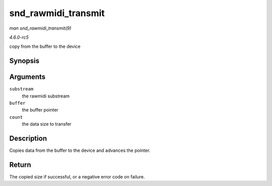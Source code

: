 .. -*- coding: utf-8; mode: rst -*-

.. _API-snd-rawmidi-transmit:

====================
snd_rawmidi_transmit
====================

*man snd_rawmidi_transmit(9)*

*4.6.0-rc5*

copy from the buffer to the device


Synopsis
========

.. c:function:: int snd_rawmidi_transmit( struct snd_rawmidi_substream * substream, unsigned char * buffer, int count )

Arguments
=========

``substream``
    the rawmidi substream

``buffer``
    the buffer pointer

``count``
    the data size to transfer


Description
===========

Copies data from the buffer to the device and advances the pointer.


Return
======

The copied size if successful, or a negative error code on failure.


.. ------------------------------------------------------------------------------
.. This file was automatically converted from DocBook-XML with the dbxml
.. library (https://github.com/return42/sphkerneldoc). The origin XML comes
.. from the linux kernel, refer to:
..
.. * https://github.com/torvalds/linux/tree/master/Documentation/DocBook
.. ------------------------------------------------------------------------------
